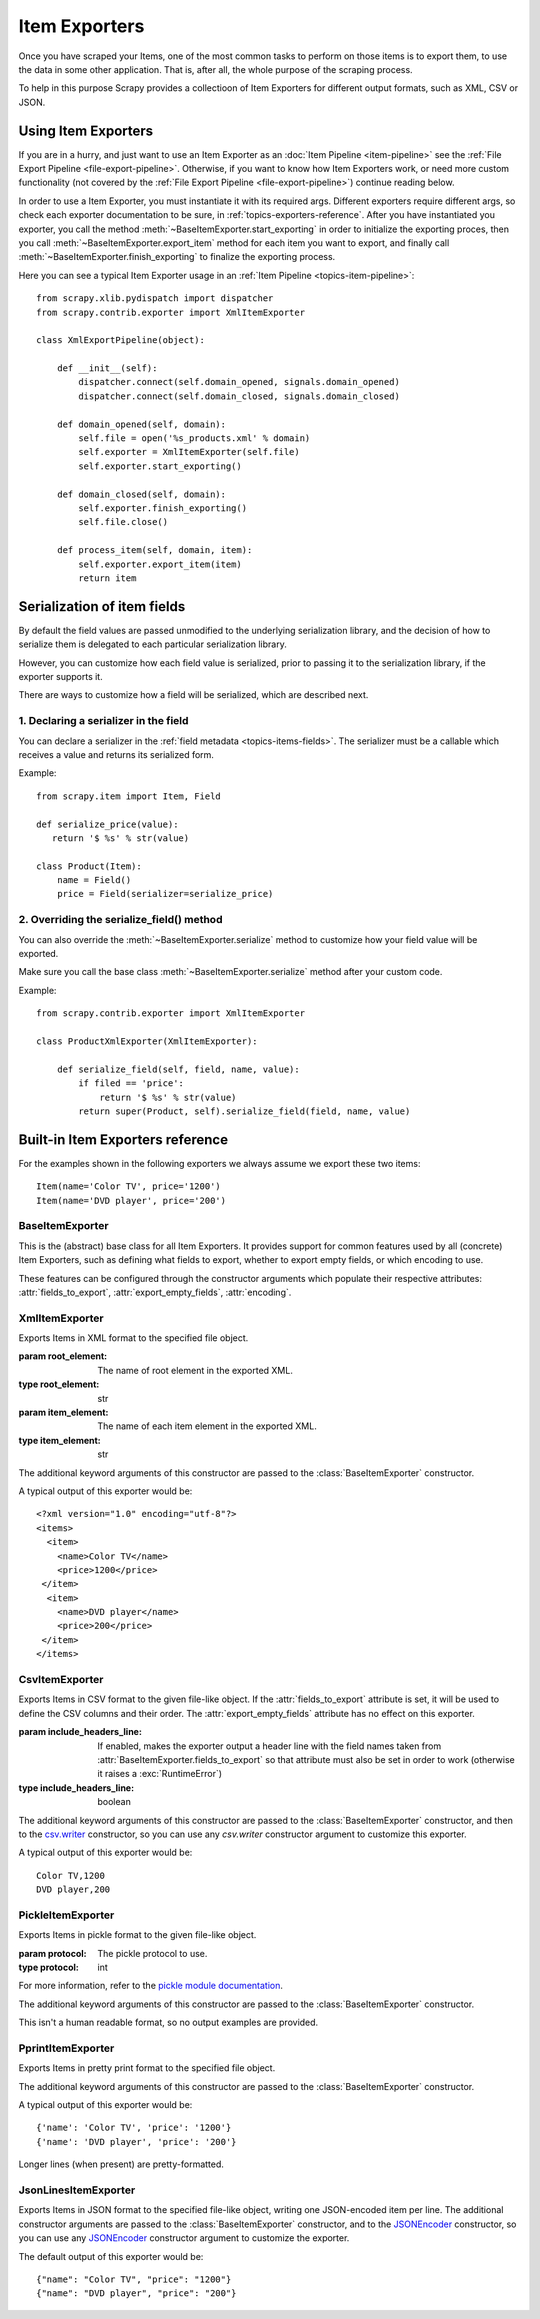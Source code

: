 .. _topics-exporters:

==============
Item Exporters
==============

.. module:: scrapy.contrib.exporter
   :synopsis: Item Exporters

Once you have scraped your Items, one of the most common tasks to perform on
those items is to export them, to use the data in some other application. That
is, after all, the whole purpose of the scraping process.

To help in this purpose Scrapy provides a collectioon of Item Exporters for
different output formats, such as XML, CSV or JSON.

Using Item Exporters
====================

If you are in a hurry, and just want to use an Item Exporter as an :doc:`Item
Pipeline <item-pipeline>` see the :ref:`File Export Pipeline
<file-export-pipeline>`. Otherwise, if you want to know how Item Exporters
work, or need more custom functionality (not covered by the :ref:`File Export
Pipeline <file-export-pipeline>`) continue reading below.

In order to use a Item Exporter, you  must instantiate it with its required
args.  Different exporters require different args, so check each exporter
documentation to be sure, in :ref:`topics-exporters-reference`. After you have
instantiated you exporter, you call the method
:meth:`~BaseItemExporter.start_exporting` in order to initialize the exporting
proces, then you call :meth:`~BaseItemExporter.export_item` method for each
item you want to export, and finally call
:meth:`~BaseItemExporter.finish_exporting` to finalize the exporting process.

Here you can see a typical Item Exporter usage in an :ref:`Item Pipeline
<topics-item-pipeline>`::

   from scrapy.xlib.pydispatch import dispatcher
   from scrapy.contrib.exporter import XmlItemExporter

   class XmlExportPipeline(object):

       def __init__(self):
           dispatcher.connect(self.domain_opened, signals.domain_opened) 
           dispatcher.connect(self.domain_closed, signals.domain_closed)

       def domain_opened(self, domain):
           self.file = open('%s_products.xml' % domain)
           self.exporter = XmlItemExporter(self.file)
           self.exporter.start_exporting()

       def domain_closed(self, domain):
           self.exporter.finish_exporting()
           self.file.close()

       def process_item(self, domain, item):
           self.exporter.export_item(item)
           return item


.. _topics-exporters-field-serialization:

Serialization of item fields
============================

By default the field values are passed unmodified to the underlying
serialization library, and the decision of how to serialize them is delegated
to each particular serialization library.

However, you can customize how each field value is serialized, prior to passing
it to the serialization library, if the exporter supports it.

There are ways to customize how a field will be serialized, which are described
next.

.. _topics-exporters-serializers:

1. Declaring a serializer in the field
--------------------------------------

You can declare a serializer in the :ref:`field metadata
<topics-items-fields>`. The serializer must be a callable which receives a
value and returns its serialized form.

Example::

      from scrapy.item import Item, Field

      def serialize_price(value):
         return '$ %s' % str(value)

      class Product(Item):
          name = Field()
          price = Field(serializer=serialize_price)


2. Overriding the serialize_field() method
------------------------------------------

You can also override the :meth:`~BaseItemExporter.serialize` method to
customize how your field value will be exported.

Make sure you call the base class :meth:`~BaseItemExporter.serialize` method
after your custom code. 

Example::

      from scrapy.contrib.exporter import XmlItemExporter

      class ProductXmlExporter(XmlItemExporter):

          def serialize_field(self, field, name, value):
              if filed == 'price':
                  return '$ %s' % str(value)
              return super(Product, self).serialize_field(field, name, value)
             
.. _topics-exporters-reference:

Built-in Item Exporters reference
=================================

For the examples shown in the following exporters we always assume we export
these two items::

    Item(name='Color TV', price='1200')
    Item(name='DVD player', price='200')

BaseItemExporter
----------------

.. class:: BaseItemExporter(fields_to_export=None, export_empty_fields=False, encoding='utf-8')

   This is the (abstract) base class for all Item Exporters. It provides
   support for common features used by all (concrete) Item Exporters, such as
   defining what fields to export, whether to export empty fields, or which
   encoding to use.
   
   These features can be configured through the constructor arguments which
   populate their respective attributes: :attr:`fields_to_export`,
   :attr:`export_empty_fields`, :attr:`encoding`.

   .. method:: export_item(item)

      Exports the item to the specific exporter format. This method must be
      implemented in subclasses.

   .. method:: serialize_field(field, name, value)

      Return the serialized value for the given field. You can override this
      method (in your custom Item Exporters) if you want to control how a
      particular field or value will be serialized/exported.

      By default, this method looks for a serializer :ref:`declared in the item
      field <topics-exporters-serializers>` and returns the result of applying
      that serializer to the value. If no serializer is found, it returns the
      value unchanged except for ``unicode`` values which are encoded to
      ``str`` using the encoding declared in the :attr:`encoding` attribute.

      :param field: the field being serialized
      :type field: :class:`~scrapy.item.Field` object

      :param name: the name of the field being serialized
      :type name: str

      :param value: the value being serialized

   .. method:: start_exporting()

      Makes the exporter initialize the export process, in here exporters may
      output information required by the exporter's format.

   .. method:: finish_exporting()

      You must call it when there are no more items to export, so the exporter
      can close the serialization output, for those formats that require it
      (like XML).

   .. attribute:: fields_to_export

      A list with the name of the fields that will be exported, or None if you
      want to export all fields. Defaults to None.

      Some exporters (like :class:`CsvItemExporter`) respect the order of the
      fields defined in this attribute.

   .. attribute:: export_empty_fields

      Whether to include empty/unpopulated item fields in the exported data.
      Defaults to ``False``.

   .. attribute:: encoding

      The encoding that will be used to encode unicode values. This only
      affects unicode values (which are always serialized to str using this
      encoding). Other value types are passed unchanged to the specific
      serialization library.

.. highlight:: none

XmlItemExporter
---------------

.. class:: XmlItemExporter(file, item_element='item', root_element='items', \**kwargs)

   Exports Items in XML format to the specified file object.

   :param root_element: The name of root element in the exported XML.
   :type root_element: str

   :param item_element: The name of each item element in the exported XML.
   :type item_element: str

   The additional keyword arguments of this constructor are passed to the
   :class:`BaseItemExporter` constructor.

   A typical output of this exporter would be::

       <?xml version="1.0" encoding="utf-8"?>
       <items>
         <item>
           <name>Color TV</name>
           <price>1200</price>
        </item>
         <item>
           <name>DVD player</name>
           <price>200</price>
        </item>
       </items>


CsvItemExporter
---------------

.. class:: CsvItemExporter(file, include_headers_line=False, \**kwargs)

   Exports Items in CSV format to the given file-like object. If the
   :attr:`fields_to_export` attribute is set, it will be used to define the
   CSV columns and their order. The :attr:`export_empty_fields` attribute has
   no effect on this exporter.

   :param include_headers_line: If enabled, makes the exporter output a header
       line with the field names taken from
       :attr:`BaseItemExporter.fields_to_export` so that attribute must also be
       set in order to work (otherwise it raises a :exc:`RuntimeError`)
   :type include_headers_line: boolean

   The additional keyword arguments of this constructor are passed to the
   :class:`BaseItemExporter` constructor, and then to the `csv.writer`_
   constructor, so you can use any `csv.writer` constructor argument to
   customize this exporter.

   A typical output of this exporter would be::

      Color TV,1200
      DVD player,200
      
.. _csv.writer: http://docs.python.org/library/csv.html#csv.writer

PickleItemExporter
------------------

.. class:: PickleItemExporter(file, protocol=0, \**kwargs)

   Exports Items in pickle format to the given file-like object. 
   
   :param protocol: The pickle protocol to use.
   :type protocol: int

   For more information, refer to the `pickle module documentation`_.

   The additional keyword arguments of this constructor are passed to the
   :class:`BaseItemExporter` constructor.

   This isn't a human readable format, so no output examples are provided.

.. _pickle module documentation: http://docs.python.org/library/pickle.html

PprintItemExporter
------------------

.. class:: PprintItemExporter(file, \**kwargs)

   Exports Items in pretty print format to the specified file object.

   The additional keyword arguments of this constructor are passed to the
   :class:`BaseItemExporter` constructor.

   A typical output of this exporter would be::

        {'name': 'Color TV', 'price': '1200'}
        {'name': 'DVD player', 'price': '200'}

   Longer lines (when present) are pretty-formatted.

JsonLinesItemExporter
---------------------

.. module:: scrapy.contrib.exporter.jsonlines
   :synopsis: JsonLines Item Exporter

.. class:: JsonLinesItemExporter(file, \**kwargs)

   Exports Items in JSON format to the specified file-like object, writing one
   JSON-encoded item per line. The additional constructor arguments are passed
   to the :class:`BaseItemExporter` constructor, and to the `JSONEncoder`_
   constructor, so you can use any `JSONEncoder`_ constructor argument to
   customize the exporter.

   The default output of this exporter would be::

        {"name": "Color TV", "price": "1200"}
        {"name": "DVD player", "price": "200"}

.. _JSONEncoder: http://docs.python.org/library/json.html#json.JSONEncoder
